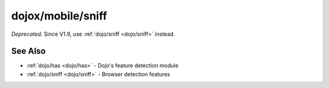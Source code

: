 .. _dojox/mobile/sniff:

==================
dojox/mobile/sniff
==================

*Deprecated*. Since V1.9, use :ref:`dojo/sniff <dojo/sniff>` instead.

See Also
========

* :ref:`dojo/has <dojo/has>` - Dojo's feature detection module

* :ref:`dojo/sniff <dojo/sniff>` - Browser detection features